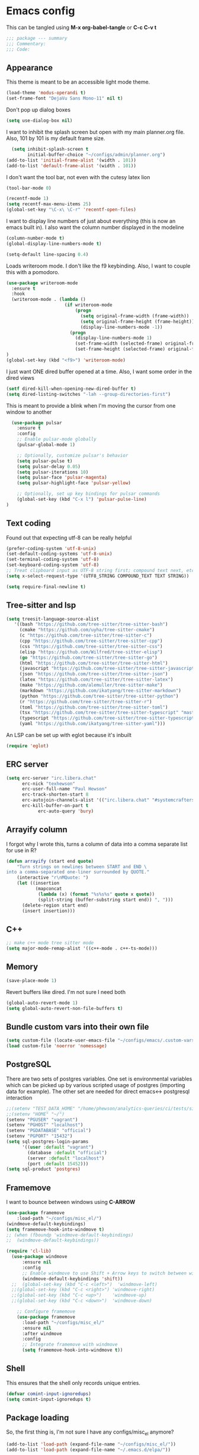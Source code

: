 * Emacs config

This can be tangled using *M-x org-babel-tangle* or *C-c C-v t*

#+BEGIN_SRC emacs-lisp :tangle testing.el
;;; package --- summary
;;; Commentary:
;;; Code:
#+END_SRC

** Appearance

This theme is meant to be an accessible light mode theme.

#+BEGIN_SRC emacs-lisp :tangle testing.el
(load-theme 'modus-operandi t)
(set-frame-font "DejaVu Sans Mono-11" nil t)
#+END_SRC

Don't pop up dialog boxes

#+BEGIN_SRC emacs-lisp :tangle testing.el
(setq use-dialog-box nil)
#+END_SRC

I want to inhibit the splash screen but open with my main planner.org file.
Also, 101 by 101 is my default frame size.

#+BEGIN_SRC emacs-lisp :tangle testing.el
  (setq inhibit-splash-screen t
        initial-buffer-choice "~/configs/admin/planner.org")
(add-to-list 'initial-frame-alist '(width . 101))
(add-to-list 'default-frame-alist '(width . 101))
#+END_SRC


I don't want the tool bar, not even with the cutesy latex lion

#+BEGIN_SRC emacs-lisp :tangle testing.el
(tool-bar-mode 0)
#+END_SRC

#+BEGIN_SRC emacs-lisp :tangle testing.el
(recentf-mode 1)
(setq recentf-max-menu-items 25)
(global-set-key "\C-x\ \C-r" 'recentf-open-files)
#+END_SRC

I want to display line numbers of just about everything (this is now an emacs built in).
I also want the column number displayed in the modeline

#+BEGIN_SRC emacs-lisp :tangle testing.el
  (column-number-mode t)
  (global-display-line-numbers-mode t)
#+END_SRC

  #+BEGIN_SRC emacs-lisp :tangle testing.el
  (setq-default line-spacing 0.4)
#+END_SRC

Loads writeroom mode. I don't like the f9 keybinding.
Also, I want to couple this with a pomodoro.

#+BEGIN_SRC emacs-lisp :tangle testing.el
(use-package writeroom-mode
  :ensure t
  :hook
  (writeroom-mode . (lambda ()
                      (if writeroom-mode
                          (progn
                            (setq original-frame-width (frame-width))
                            (setq original-frame-height (frame-height))
                            (display-line-numbers-mode -1))
                        (progn
                          (display-line-numbers-mode 1)
                          (set-frame-width (selected-frame) original-frame-width)
                          (set-frame-height (selected-frame) original-frame-height)))))
)
(global-set-key (kbd "<f9>") 'writeroom-mode)
#+END_SRC

I just want ONE dired buffer opened at a time. Also, I want some order in the dired views

#+BEGIN_SRC emacs-lisp :tangle testing.el
(setf dired-kill-when-opening-new-dired-buffer t)
(setq dired-listing-switches "-lah --group-directories-first")
#+END_SRC


This is meant to provide a blink when I'm moving the cursor from one window to another

#+BEGIN_SRC emacs-lisp :tangle testing.el
  (use-package pulsar
    :ensure t
    :config
    ;; Enable pulsar-mode globally
    (pulsar-global-mode 1)

    ;; Optionally, customize pulsar's behavior
    (setq pulsar-pulse t)
    (setq pulsar-delay 0.05)
    (setq pulsar-iterations 10)
    (setq pulsar-face 'pulsar-magenta)
    (setq pulsar-highlight-face 'pulsar-yellow)

    ;; Optionally, set up key bindings for pulsar commands
    (global-set-key (kbd "C-x l") 'pulsar-pulse-line)
)
#+END_SRC



** Text coding

Found out that expecting utf-8 can be really helpful

#+BEGIN_SRC emacs-lisp :tangle testing.el
(prefer-coding-system 'utf-8-unix)
(set-default-coding-systems 'utf-8-unix)
(set-terminal-coding-system 'utf-8)
(set-keyboard-coding-system 'utf-8)
;; Treat clipboard input as UTF-8 string first; compound text next, etc.
(setq x-select-request-type '(UTF8_STRING COMPOUND_TEXT TEXT STRING))
#+END_SRC

#+BEGIN_SRC emacs-lisp :tangle testing.el
(setq require-final-newline t)
#+END_SRC


** Tree-sitter and lsp

#+BEGIN_SRC emacs-lisp :tangle testing.el
(setq treesit-language-source-alist
   '((bash "https://github.com/tree-sitter/tree-sitter-bash")
     (cmake "https://github.com/uyha/tree-sitter-cmake")
     (c "https://github.com/tree-sitter/tree-sitter-c")
     (cpp "https://github.com/tree-sitter/tree-sitter-cpp")
     (css "https://github.com/tree-sitter/tree-sitter-css")
     (elisp "https://github.com/Wilfred/tree-sitter-elisp")
     (go "https://github.com/tree-sitter/tree-sitter-go")
     (html "https://github.com/tree-sitter/tree-sitter-html")
     (javascript "https://github.com/tree-sitter/tree-sitter-javascript" "master" "src")
     (json "https://github.com/tree-sitter/tree-sitter-json")
     (latex "https://github.com/tree-sitter/tree-sitter-latex")
     (make "https://github.com/alemuller/tree-sitter-make")
     (markdown "https://github.com/ikatyang/tree-sitter-markdown")
     (python "https://github.com/tree-sitter/tree-sitter-python")
     (r "https://github.com/tree-sitter/tree-sitter-r")
     (toml "https://github.com/tree-sitter/tree-sitter-toml")
     (tsx "https://github.com/tree-sitter/tree-sitter-typescript" "master" "tsx/src")
     (typescript "https://github.com/tree-sitter/tree-sitter-typescript" "master" "typescript/src")
     (yaml "https://github.com/ikatyang/tree-sitter-yaml")))
#+END_SRC

An LSP can be set up with eglot because it's inbuilt

#+BEGIN_SRC emacs-lisp :tangle testing.el
(require 'eglot)
#+END_SRC


** ERC server

#+BEGIN_SRC emacs-lisp :tangle testing.el
(setq erc-server "irc.libera.chat"
      erc-nick "texhewson"
      erc-user-full-name "Paul Hewson"
      erc-track-shorten-start 8
      erc-autojoin-channels-alist '(("irc.libera.chat" "#systemcrafters" "#emacs"))
      erc-kill-buffer-on-part t
            erc-auto-query 'bury)
#+END_SRC

** Arrayify column

I forgot why I wrote this, turns a column of data into a comma separate list for use in R?

#+BEGIN_SRC emacs-lisp :tangle testing.el
(defun arrayify (start end quote)
    "Turn strings on newlines between START and END \
into a comma-separated one-liner surrounded by QUOTE."
    (interactive "r\nMQuote: ")
    (let ((insertion
           (mapconcat
            (lambda (x) (format "%s%s%s" quote x quote))
            (split-string (buffer-substring start end)) ", ")))
      (delete-region start end)
      (insert insertion)))
#+END_SRC

** C++

#+BEGIN_SRC emacs-lisp :tangle testing.el
;; make c++ mode tree sitter mode
(setq major-mode-remap-alist '((c++-mode . c++-ts-mode)))
#+END_SRC

** Memory

#+BEGIN_SRC emacs-lisp :tangle testing.el
(save-place-mode 1)
#+END_SRC

Revert buffers like dired. I'm not sure I need both

#+BEGIN_SRC emacs-lisp :tangle testing.el
(global-auto-revert-mode 1)
(setq global-auto-revert-non-file-buffers t)
#+END_SRC

** Bundle custom vars into their own file

#+BEGIN_SRC emacs-lisp :tangle testing.el
(setq custom-file (locate-user-emacs-file "~/configs/emacs/.custom-vars.el"))
(load custom-file 'noerror 'nomessage)
#+END_SRC

** PostgreSQL

There are two sets of postgres variables. One set is environmental variables which can be picked up by various scripted usage of postgres (importing data for example). The other set are needed for direct emacs<-> postgresql interaction

#+BEGIN_SRC emacs-lisp :tangle testing.el
;;(setenv "TEST_DATA_HOME" "/home/phewson/analytics-queries/ci/tests/sim_data")
;;(setenv "HOME" "~/")
(setenv "PGUSER" "vagrant")
(setenv "PGHOST" "localhost")
(setenv "PGDATABASE" "official")
(setenv "PGPORT" "15432")
(setq sql-postgres-login-params
      '((user :default "vagrant")
        (database :default "official")
        (server :default "localhost")
        (port :default 15452)))
(setq sql-product 'postgres)
#+END_SRC

** Framemove

I want to bounce between windows using *C-ARROW*

#+BEGIN_SRC emacs-lisp :tangle testing.el
(use-package framemove
    :load-path "~/configs/misc_el/")
(windmove-default-keybindings)
(setq framemove-hook-into-windmove t)
;; (when (fboundp 'windmove-default-keybindings)
;;  (windmove-default-keybindings))
#+END_SRC

#+begin_src emacs-lisp :eval no
(require 'cl-lib)
  (use-package windmove
      :ensure nil
      :config
      ;; Enable windmove to use Shift + Arrow keys to switch between windows
      (windmove-default-keybindings 'shift))
  ;;  (global-set-key (kbd "C-c <left>")  'windmove-left)
  ;;(global-set-key (kbd "C-c <right>") 'windmove-right)
  ;;(global-set-key (kbd "C-c <up>")    'windmove-up)
  ;;(global-set-key (kbd "C-c <down>")  'windmove-down)

    ;; Configure framemove
    (use-package framemove
      :load-path "~/configs/misc_el/"
      :ensure nil
      :after windmove
      :config
      ;; Integrate framemove with windmove
      (setq framemove-hook-into-windmove t))
  #+end_src



** Shell

This ensures that the shell only records unique entries.

#+BEGIN_SRC emacs-lisp :tangle testing.el
(defvar comint-input-ignoredups)
(setq comint-input-ignoredups t)
#+END_SRC


** Package loading

So, the first thing is, I'm not sure I have any configs/misc_el anymore?

#+BEGIN_SRC emacs-lisp :tangle testing.el
(add-to-list 'load-path (expand-file-name "~/configs/misc_el/"))
(add-to-list 'load-path (expand-file-name "~/.emacs.d/elpa/"))
#+END_SRC

I need to check out how much of this is needed. Should all be superceded by things like
straight.el?

#+BEGIN_SRC emacs-lisp :tangle testing.el
(require 'package)
(setq package-archives
   (quote
    (("melpa" . "https://melpa.org/packages/")
     ("gnu" . "https://elpa.gnu.org/packages/"))))
(package-initialize)
(eval-when-compile
#+END_SRC

This feels like (a) a convoluted way of loading use-package and (b) don't
I need a better way of updating packages.

#+BEGIN_SRC emacs-lisp :tangle testing.el
(require 'use-package))
(require 'bind-key)
(setq use-package-always-ensure t)
(use-package auto-package-update
  :config
  (setq auto-package-update-delete-old-versions t)
  (setq auto-package-update-hide-results t)
  (auto-package-update-maybe))
#+END_SRC

** Standard packages

#+BEGIN_SRC emacs-lisp :tangle testing.el
  (use-package wgrep
    :ensure t)
  (use-package magit
    :ensure t)
  (use-package docker
    :ensure t)
  (use-package docker-compose-mode
    :ensure t)
  (use-package json-mode
    :ensure t)
  (use-package hackernews
    :ensure t)
  (use-package stan-mode
    :ensure t)
  (use-package ess
    :ensure t
    :init (require 'ess-site))
  (use-package poly-R
    :ensure t)
  (use-package academic-phrases
    :ensure t)
  (use-package rainbow-delimiters
    :ensure t
    :hook (prog-mode . rainbow-delimiters-mode)
  )
#+END_SRC

** RSS reading

#+BEGIN_SRC emacs-lisp :tangle testing.el
(use-package elfeed
  :ensure t)
(setq elfeed-feeds '("https://martinfowler.com/feed.atom"
		     "https://opensource.com/feed"
		     "https://feeds.feedburner.com/RBloggers"
		     "https://planet.debian.org/rss20.xml"
		     "https://sachachua.com/blog/feed/index.xml"
		     "https://karthinks.com/tags/elfeed/index.xml"
		     "https://ctan.org/ctan-ann/rss"))
#+END_SRC
** Completions

This is also a work in progress. I think it could be simplified if I stopped trying to get
icons in *C-x C-f*

#+BEGIN_SRC emacs-lisp :tangle testing.el
(use-package vertico
  :init
  (vertico-mode))

(use-package general
  :ensure t)

(use-package marginalia
  :general
  (:keymaps 'minibuffer-local-map
   "M-A" 'marginalia-cycle)
  :custom
  (marginalia-max-relative-age 0)
  (marginalia-align 'right)
  :init
  (marginalia-mode))

(use-package all-the-icons-completion
  :ensure t
  :after (marginalia all-the-icons)
  :hook (marginalia-mode . all-the-icons-completion-marginalia-setup)
  :init
  (all-the-icons-completion-mode))
#+END_SRC


** Whitespace mode

This is meant to work in prog mode (I think, code files)
101 lines is the hard limit.

#+BEGIN_SRC emacs-lisp :tangle testing.el
(use-package whitespace
  :ensure t)
(setq-default whitespace-line-column 101)
(add-hook 'emacs-lisp-mode-hook
          (function (lambda()
                      (whitespace-mode t))))
(add-hook 'python-mode-hook
          (function (lambda()
                      (whitespace-mode t))))
(add-hook 'r-mode-hook
          (function (lambda()
                      (whitespace-mode t))))
#+END_SRC


** Helpful things

#+BEGIN_SRC emacs-lisp :tangle testing.el
(use-package which-key
  :init (which-key-mode)
  :diminish which-key-mode
  :config
  (setq which-key-idle-delay 0.3))
#+END_SRC


** Adding icons

I'm going to need to run *M-x all-the-icons-install-fonts*
But this adds some icon displays in a few nice places.

#+BEGIN_SRC emacs-lisp :tangle testing.el
(when (display-graphic-p)
  (require 'all-the-icons))
(use-package all-the-icons-dired
  :hook (dired-mode . all-the-icons-dired-mode)
  :config (setq all-the-icons-dired-monochrome nil)
  )
#+END_SRC

** Browsing kill ring

I'm not sure I want to do this, or *consult-yank-from-kill-ring*

#+BEGIN_SRC emacs-lisp :tangle testing.el
(use-package browse-kill-ring
  :ensure t
  :bind (("M-y" . browse-kill-ring))
  :config
  (setq browse-kill-ring-highlight-current-entry t)
  (setq browse-kill-ring-separator "\n--------------------\n")
)
#+END_SRC
** Undo history

#+BEGIN_SRC emacs-lisp :tangle testing.el
(use-package vundo
  :ensure t
  :bind (("C-x u" . vundo))
  :config
  (setq vundo-compact-display t)
  (setq vundo-roll-back-on-quit t)
)
#+END_SRC



** LaTeX

Here's a list of some standard packages and basic configs.

#+BEGIN_SRC emacs-lisp :tangle testing.el
(setq latex-run-command "pdflatex")
#+END_SRC

  #+BEGIN_SRC emacs-lisp :tangle testing.el
    (use-package auctex
      :ensure t)
    (setq auto-mode-alist
          (append '(("\\.tex\\'" . LaTeX-mode)) auto-mode-alist))
    (use-package cdlatex
      :ensure t)
    (use-package xenops
    :ensure t)
    (require 'ob-python)
    (use-package consult
      :ensure t)
    ;;(setq TeX-view-program-list
    ;;      '(("Okular" "okular %o")
    ;;       ("Firefox" "firefox %o")
    ;;       ("Zathura" "zathura %o"))
    ;;)

    ;;(setq TeX-view-program-selection
    ;;      '((output-pdf "Okular")))

    ;; Custom function to split window vertically and display PDF
    (defun my-TeX-revert-document-buffer (file)
      "Revert the buffer corresponding to FILE in another window."
      (let ((buf (find-buffer-visiting file)))
        (if buf
            (progn
              (select-window (split-window-right))
              (switch-to-buffer buf)
              (pdf-view-mode)
              (pdf-view-fit-page-to-window))
          (message "No buffer associated with %s" file))))

    (setq TeX-view-program-selection '((output-pdf "PDF Tools"))
          TeX-source-correlate-start-server t)

    (add-hook 'TeX-after-compilation-finished-functions
              #'TeX-revert-document-buffer)
#+END_SRC
The following will require emacs 30
#+begin_src emacs-lisp :eval no
(use-package twauctex
  :vc (:url "https://github.com/jeeger/twauctex")
#+end_src
Do I get any more nonsense here?
So, in the mean time I need to use:
#+begin_src emacs-lisp :eval no
(add-to-list 'load-path "~/configs/misc_el/twauctex")
(require 'twauctex)
(twauctex-global-mode)
#+end_src
If I want reftex to use biber (loading it automatically with latex mode as well)

#+begin_src bash :eval no
sudo apt install texlive-bibtex-extra texlive-publishers biber
#+end_src

  
  #+begin_src emacs-lisp :eval no
    (use-package reftex
      :ensure t
      :hook ((LaTeX-mode . reftex-mode))
      :config
      ;; Add custom citation commands for biblatex
      (setq reftex-cite-format '((?\C-m . "\\cite[]{%l}")
                                 (?p . "\\parencite[]{%l}")
                                 (?t . "\\textcite[]{%l}")))

      ;; Add biblatex commands to reftex
    (setq reftex-cite-prompt-optional-args t) ; Prompt for empty optional arguments in cite commands
    (setq reftex-cite-key-separator ", "))
    (add-hook 'LaTeX-mode-hook 'turn-on-reftex)

    ;; Add custom citation commands for RefTeX
    (setq reftex-cite-prompt-optional-args t) ; Prompt for empty optional arguments in cite commands
    (setq reftex-cite-format
          '((?a . "\\autocite[]{%l}")
            (?c . "\\cite[]{%l}")
            (?f . "\\footcite[]{%l}")
            (?n . "\\nocite{%l}")
            (?p . "\\parencite[]{%l}")
            (?s . "\\smartcite[]{%l}")
            (?t . "\\textcite[]{%l}"))))
#+end_src

Mark with m (multiple marks) insert with return.
spc opens full database file

*** LaTeX LSP
I'm trying to only use company-lsp as the backend. I only want lsp support from company.
#+begin_src emacs-lisp :eval no
(use-package eglot
  :hook (prog-mode . eglot-ensure)
  :config
  ;; Configure Eglot-specific settings here if needed
  )

;; Corfu Configuration
(use-package corfu
  :init
  (setq corfu-auto t)                 ;; Enable auto completion
  (setq corfu-cycle t)                ;; Enable cycling for `corfu-next/previous'
  (setq corfu-auto-prefix 2)          ;; Show completions after 2 characters
  (setq corfu-auto-delay 0.0)         ;; No delay for completion
  (setq corfu-quit-at-boundary nil)   ;; Don't quit at completion boundary
  (setq corfu-quit-no-match t)        ;; Quit if no match
  (setq corfu-preview-current nil)    ;; Disable current candidate preview
  (setq corfu-preselect-first nil)    ;; Do not preselect first candidate
  (setq corfu-scroll-margin 5)        ;; Use scroll margin
  :config
  (global-corfu-mode))

;; Corfu Documentation (Optional)
(use-package corfu-doc
  :after corfu
  :hook (corfu-mode . corfu-doc-mode)
  :bind (:map corfu-map
              ("M-d" . corfu-doc-toggle)
              ("M-p" . corfu-doc-scroll-up)
              ("M-n" . corfu-doc-scroll-down)))

;; Corfu Popup Info (Optional)
(use-package corfu-popupinfo
  :after corfu
  :config
  (corfu-popupinfo-mode))

;; Integrate Corfu with Eglot
(use-package eglot
  :hook (eglot-managed-mode . corfu-eglot-setup)
  :config
  (defun corfu-eglot-setup ()
    "Custom setup for Eglot with Corfu."
    (setq-local completion-at-point-functions
                (list (cape-super-capf #'eglot-completion-at-point #'cape-dabbrev)))))
#+end_src

#+BEGIN_SRC emacs-lisp :tangle testing.el
      ;;; wget https://github.com/latex-lsp/texlab/releases/download/v5.16.1/texlab-x86_64-linux.tar.gz in Downloads (need to change the location)
      ;; tar -xvf texlab-x86_64-linux.tar.gz 
    (use-package company
      :ensure t
      :config
      (global-company-mode)
      (setq company-backends '(company-capf))
      (setq company-idle-delay 0.2
          company-minimum-prefix-length 1
          company-selection-wrap-around t
          company-frontends '(company-pseudo-tooltip-frontend
                              company-echo-metadata-frontend))
      )  ; Use only company-capf for completions

    ;; Install and configure eglot
    (use-package eglot
      :ensure t
      :hook ((latex-mode . eglot-ensure)
             (LaTeX-mode . eglot-ensure))  ; Ensure eglot starts for LaTeX modes
      :config
      (add-to-list 'eglot-server-programs '(latex-mode . ("~/Downloads/texlab"))))

    ;; Optional: Additional settings for LaTeX editing (e.g., AUCTeX)
    (use-package auctex
      :ensure t
      :defer t
      :hook (LaTeX-mode . (lambda ()
                            (turn-on-reftex)
                            (flyspell-mode)
                            (TeX-fold-mode))))

      (use-package company-auctex
        :ensure t
        :config
        (company-auctex-init))
;; this is for minted I think
      (eval-after-load "tex" 
        '(setcdr (assoc "LaTeX" TeX-command-list)
                '("%`%l%(mode) -shell-escape%' %t"
                TeX-run-TeX nil (latex-mode doctex-mode) :help "Run LaTeX")
          )
        )
#+END_SRC

** yasnippet

I'm not sure how much of this config I need, because it seems to pick up latex mode for example

#+BEGIN_SRC emacs-lisp :tangle testing.el
(use-package yasnippet
    :ensure t)
(setq yas-snippet-dirs '("~/configs/emacs/ya_snippets/"))
(yas-reload-all)
(add-hook 'prog-mode-hook #'yas-minor-mode)
(add-hook 'sql-interactive-mode-hook
          #'(lambda () (setq yas--extra-modes '(sql-mode))))
(yas-global-mode 1)
#+END_SRC


** Flycheck

#+BEGIN_SRC emacs-lisp :tangle testing.el
;;(setq flycheck-flake8rc "~/configs/splunk/.flake8")
(use-package flycheck
     :ensure t)
;;(use-package flycheck-mypy
;;     :load-path "~/configs/misc_el")
(global-flycheck-mode)
(add-hook 'after-init-hook #'global-flycheck-mode)
(add-hook 'c++-mode-hook
    (lambda() (setq flycheck-gcc-include-path
       (list (expand-file-name "~/R/x86_64-pc-linux-gnu-library/4.0/testthat/include")
             (expand-file-name "~/R/x86_64-pc-linux-gnu-library/4.0/Rcpp/include"))
)))
(setq flycheck-checker-error-threshold 800)
(setq flycheck-lintr-linters "with_defaults(line_length_linter(100))")
(setq flycheck-python-flake8-executable "~/miniconda3/envs/splunk/bin/flake8")
(setq flycheck-python-mypy-executable "~/miniconda3/envs/splunk/bin/mypy")
(setq magit-log-arguments '("--graph" "--color" "--decorate" "-n256"))

(dolist (hook '(text-mode-hook))
  (add-hook hook (lambda () (flyspell-mode 1))))

;; stack exchange hack, ubuntu has old version of shell linter
(setq flycheck-shellcheck-follow-sources nil)
(add-hook 'sh-mode-hook 'flycheck-mode)
#+END_SRC

** Grammar assistance

#+BEGIN_SRC emacs-lisp :tangle testing.el
(use-package languagetool
  :ensure t
  :defer t
  :commands (languagetool-check
             languagetool-clear-suggestions
             languagetool-correct-at-point
             languagetool-correct-buffer
             languagetool-set-language
             languagetool-server-mode
             languagetool-server-start
             languagetool-server-stop)
     :config
  (setq languagetool-java-bin "/usr/bin/java"
        languagetool-server-command "/snap/languagetool/current/usr/bin/languagetool-server.jar"
       languagetool-console-command "/snap/languagetool/current/usr/bin/languagetool-commandline.jar"
        languagetool-java-arguments '("-Dfile.encoding=UTF-8")
	)
)
#+END_SRC

** Bibliography management

[[https://lucidmanager.org/productivity/emacs-bibtex-mode/][Lucid manager article]] and [[https://github.com/pprevos/emacs-writing-studio][Emacs writing studio]]

#+BEGIN_SRC emacs-lisp :tangle testing.el
(use-package citar
:custom
  (citar-bibliography '("~/configs/admin/papers/regression.bib"))
  :hook (org-mode . citar-capf-setup)
)

(use-package citar-org-roam
  :after (citar org-roam)
  :config (citar-org-roam-mode))

;;(use-package biblio
;;  :ensure t)
#+END_SRC

#+begin_src emacs-lisp :eval no
  (use-package gscholar-bibtex
    :ensure t
    :init
    (setq gscholar-bibtex-default-source "Google Scholar")
    (setq gscholar-bibtex-database-file "~/configs/admin/papers/regression.bib"))
#+end_src

I keep org configs in a separate file (probably need to stop this)
#+BEGIN_SRC emacs-lisp :tangle testing.el
   (load-file "~/configs/emacs/.orgconfigs.el")
#+END_SRC

* DevDocs

#+begin_src emacs-lisp :eval no
  (use-package devdocs
    :ensure t
    :config
    ;; Custom function to check if a documentation set is installed
    (add-hook 'after-init-hook
            (lambda ()
              (unless (member "latex" (devdocs-installed-docs))
                (devdocs-install "latex"))))
     (setq devdocs-browser-function 'browse-url-default-browser)
         :bind ("C-h D" . devdocs-lookup))
 #+end_src

* Screencasting
gif-screencast

#+begin_src bash :eval no
sudo apt-get install scrot
#+end_src

 
* End note

#+BEGIN_SRC emacs-lisp :tangle testing.el
(provide '.emacs)
;;; .emacs ends here
#+END_SRC
